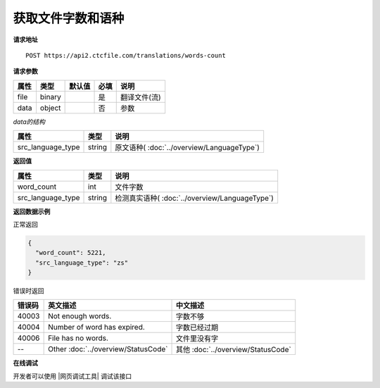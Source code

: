 **获取文件字数和语种**
======================

**请求地址**

::

   POST https://api2.ctcfile.com/translations/words-count

**请求参数**

================= ====== ====== ==== ====================================
属性              类型   默认值 必填 说明
================= ====== ====== ==== ====================================
file              binary        是   翻译文件(流)
data              object        否   参数
================= ====== ====== ==== ====================================

*data的结构*

================= ====== ====================================
属性              类型   说明
================= ====== ====================================
src_language_type string 原文语种( :doc:`../overview/LanguageType`)
================= ====== ====================================


**返回值**

================= ====== ==================================================
属性               类型   说明
================= ====== ==================================================
word_count        int    文件字数
src_language_type string 检测真实语种( :doc:`../overview/LanguageType`)
================= ====== ==================================================


**返回数据示例**

正常返回

.. code:: json


   {
     "word_count": 5221,
     "src_language_type": "zs"
   }

错误时返回

======= ======================================================== =======================================
错误码  英文描述                                                  中文描述                    
======= ======================================================== =======================================
40003   Not enough words.                                        字数不够
40004   Number of word has expired.                              字数已经过期
40006   File has no words.                                       文件里没有字
--      Other :doc:`../overview/StatusCode`                      其他 :doc:`../overview/StatusCode`
======= ======================================================== =======================================
   

**在线调试**

开发者可以使用 |网页调试工具| 调试该接口

.. |网页调试工具| raw:: html
 
   <a href="https://api2.ctcfile.com/swagger/index.html#/%E7%BF%BB%E8%AF%91%E6%8E%A5%E5%8F%A3/post_translations_words_count" target="_blank">网页调试工具</a>